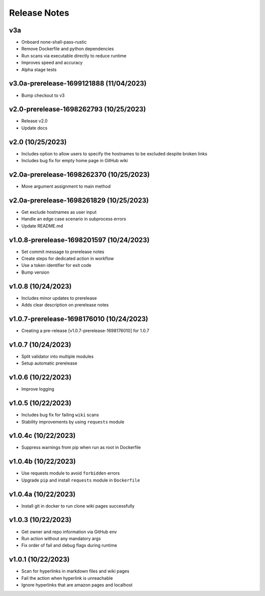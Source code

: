 Release Notes
=============

v3a
---
- Onboard none-shall-pass-rustic
- Remove Dockerfile and python dependencies
- Run scans via executable directly to reduce runtime
- Improves speed and accuracy
- Alpha stage tests

v3.0a-prerelease-1699121888 (11/04/2023)
----------------------------------------
- Bump checkout to v3

v2.0-prerelease-1698262793 (10/25/2023)
---------------------------------------
- Release v2.0
- Update docs

v2.0 (10/25/2023)
-----------------
- Includes option to allow users to specify the hostnames to be excluded despite broken links
- Includes bug fix for empty home page in GitHub wiki

v2.0a-prerelease-1698262370 (10/25/2023)
----------------------------------------
- Move argument assignment to main method

v2.0a-prerelease-1698261829 (10/25/2023)
----------------------------------------
- Get exclude hostnames as user input
- Handle an edge case scenario in subprocess errors
- Update README.md

v1.0.8-prerelease-1698201597 (10/24/2023)
-----------------------------------------
- Set commit message to prerelease notes
- Create steps for dedicated action in workflow
- Use a token identifier for exit code
- Bump version

v1.0.8 (10/24/2023)
-------------------
- Includes minor updates to prerelease
- Adds clear description on prerelease notes

v1.0.7-prerelease-1698176010 (10/24/2023)
-----------------------------------------
- Creating a pre-release [v1.0.7-prerelease-1698176010] for 1.0.7

v1.0.7 (10/24/2023)
-------------------
- Split validator into multiple modules
- Setup automatic prerelease

v1.0.6 (10/22/2023)
-------------------
- Improve logging

v1.0.5 (10/22/2023)
-------------------
- Includes bug fix for failing ``wiki`` scans
- Stability improvements by using ``requests`` module

v1.0.4c (10/22/2023)
--------------------
- Suppress warnings from pip when run as root in Dockerfile

v1.0.4b (10/22/2023)
--------------------
- Use requests module to avoid ``forbidden`` errors
- Upgrade ``pip`` and install ``requests`` module in ``Dockerfile``

v1.0.4a (10/22/2023)
--------------------
- Install git in docker to run clone wiki pages successfully

v1.0.3 (10/22/2023)
-------------------
- Get owner and repo information via GitHub env
- Run action without any mandatory args
- Fix order of fail and debug flags during runtime

v1.0.1 (10/22/2023)
-------------------
- Scan for hyperlinks in markdown files and wiki pages
- Fail the action when hyperlink is unreachable
- Ignore hyperlinks that are amazon pages and localhost

